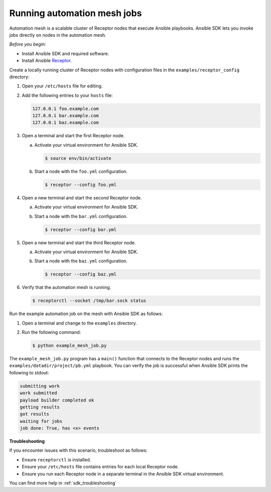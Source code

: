 .. _running_mesh_jobs:

****************************
Running automation mesh jobs
****************************

Automation mesh is a scalable cluster of Receptor nodes that execute Ansible playbooks.
Ansible SDK lets you invoke jobs directly on nodes in the automation mesh.

*Before you begin:*

* Install Ansible SDK and required software.
* Install Ansible `Receptor <https://github.com/ansible/receptor>`_.

Create a locally running cluster of Receptor nodes with configuration files in the ``examples/receptor_config`` directory:

#. Open your ``/etc/hosts`` file for editing.
#. Add the following entries to your ``hosts`` file:

   .. code-block::

      127.0.0.1 foo.example.com
      127.0.0.1 bar.example.com
      127.0.0.1 baz.example.com

#. Open a terminal and start the first Receptor node.

   a. Activate your virtual environment for Ansible SDK.

      .. code-block:: bash

         $ source env/bin/activate

   b. Start a node with the ``foo.yml`` configuration.

      .. code-block:: bash

         $ receptor --config foo.yml

#. Open a new terminal and start the second Receptor node.

   a. Activate your virtual environment for Ansible SDK.
   b. Start a node with the ``bar.yml`` configuration.

      .. code-block:: bash

         $ receptor --config bar.yml

#. Open a new terminal and start the third Receptor node.

   a. Activate your virtual environment for Ansible SDK.
   b. Start a node with the ``baz.yml`` configuration.

      .. code-block:: bash

         $ receptor --config baz.yml

#. Verify that the automation mesh is running.

   .. code-block:: bash

      $ receptorctl --socket /tmp/bar.sock status

Run the example automation job on the mesh with Ansible SDK as follows:

#. Open a terminal and change to the ``examples`` directory.
#. Run the following command:

   .. code-block:: bash

      $ python example_mesh_job.py

The ``example_mesh_job.py`` program has a ``main()`` function that connects to the Receptor nodes and runs the ``examples/datadir/project/pb.yml`` playbook.
You can verify the job is successful when Ansible SDK prints the following to stdout:

.. code-block:: bash

   submitting work
   work submitted
   payload builder completed ok
   getting results
   got results
   waiting for jobs
   job done: True, has <x> events

**Troubleshooting**

If you encounter issues with this scenario, troubleshoot as follows:

- Ensure ``receptorctl`` is installed.
- Ensure your ``/etc/hosts`` file contains entries for each local Receptor node.
- Ensure you run each Receptor node in a separate terminal in the Ansible SDK virtual environment.

You can find more help in :ref:`sdk_troubleshooting`
